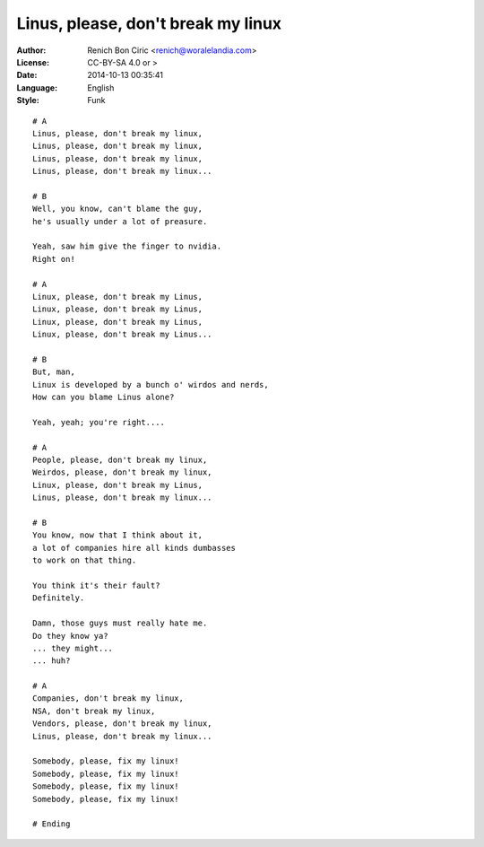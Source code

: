 ===================================
Linus, please, don't break my linux
===================================

:Author:
    Renich Bon Ciric <renich@woralelandia.com>

:License:
    CC-BY-SA 4.0 or >

:Date:
    2014-10-13 00:35:41

:Language:
    English

:Style:
    Funk

::

    # A
    Linus, please, don't break my linux,
    Linus, please, don't break my linux,
    Linus, please, don't break my linux,
    Linus, please, don't break my linux...

    # B
    Well, you know, can't blame the guy,
    he's usually under a lot of preasure.

    Yeah, saw him give the finger to nvidia.
    Right on!

    # A
    Linux, please, don't break my Linus,
    Linux, please, don't break my Linus,
    Linux, please, don't break my Linus,
    Linux, please, don't break my Linus...

    # B 
    But, man,
    Linux is developed by a bunch o' wirdos and nerds,
    How can you blame Linus alone?

    Yeah, yeah; you're right....

    # A
    People, please, don't break my linux,
    Weirdos, please, don't break my linux,
    Linux, please, don't break my Linus,
    Linus, please, don't break my linux...

    # B
    You know, now that I think about it,
    a lot of companies hire all kinds dumbasses
    to work on that thing.

    You think it's their fault?
    Definitely.

    Damn, those guys must really hate me.
    Do they know ya?
    ... they might...
    ... huh?

    # A
    Companies, don't break my linux,
    NSA, don't break my linux,
    Vendors, please, don't break my linux,
    Linus, please, don't break my linux...

    Somebody, please, fix my linux!
    Somebody, please, fix my linux!
    Somebody, please, fix my linux!
    Somebody, please, fix my linux!

    # Ending
